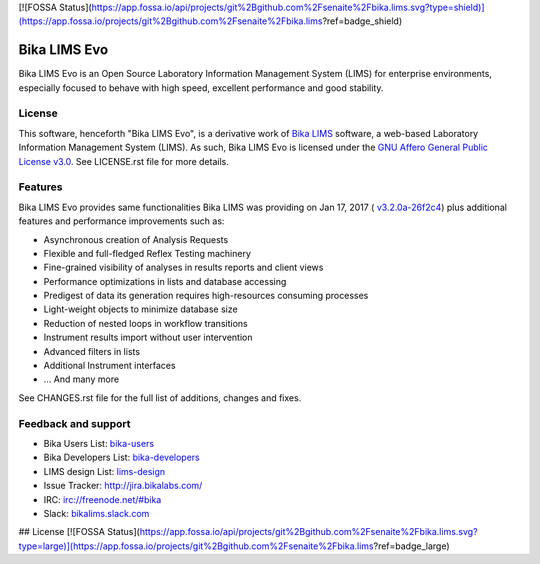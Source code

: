 [![FOSSA Status](https://app.fossa.io/api/projects/git%2Bgithub.com%2Fsenaite%2Fbika.lims.svg?type=shield)](https://app.fossa.io/projects/git%2Bgithub.com%2Fsenaite%2Fbika.lims?ref=badge_shield)

Bika LIMS Evo
=============

Bika LIMS Evo is an Open Source Laboratory Information Management System (LIMS)
for enterprise environments, especially focused to behave with high speed,
excellent performance and good stability.


License
-------

This software, henceforth "Bika LIMS Evo", is a derivative work of
`Bika LIMS <https://github.com/bikalims/bika.lims>`_ software, a web-based
Laboratory Information Management System (LIMS). As such, Bika LIMS Evo is
licensed under the
`GNU Affero General Public License v3.0 <https://www.gnu.org/licenses/agpl-3.0.txt>`_.
See LICENSE.rst file for more details.


Features
--------

Bika LIMS Evo provides same functionalities Bika LIMS was providing on
Jan 17, 2017 (
`v3.2.0a-26f2c4 <https://github.com/bikalims/bika.lims/tree/26f2c4bf7fdfe33939b37dcfde29e869f95d38c5>`_)
plus additional features and performance improvements such as:

- Asynchronous creation of Analysis Requests
- Flexible and full-fledged Reflex Testing machinery
- Fine-grained visibility of analyses in results reports and client views
- Performance optimizations in lists and database accessing
- Predigest of data its generation requires high-resources consuming processes
- Light-weight objects to minimize database size
- Reduction of nested loops in workflow transitions
- Instrument results import without user intervention
- Advanced filters in lists
- Additional Instrument interfaces
- ... And many more

See CHANGES.rst file for the full list of additions, changes and fixes.


Feedback and support
--------------------

* Bika Users List: `bika-users <http://lists.sourceforge.net/lists/listinfo/bika-users>`_
* Bika Developers List: `bika-developers <http://lists.sourceforge.net/lists/listinfo/bika-developers>`_
* LIMS design List: `lims-design <https://groups.google.com/forum/?hl=en#%21forum/bika-design>`_
* Issue Tracker: `http://jira.bikalabs.com/ <http://jira.bikalabs.com>`_
* IRC: `irc://freenode.net/#bika <irc://freenode.net/#bika>`_
* Slack: `bikalims.slack.com <http://slackin.bikalims.org>`_


## License
[![FOSSA Status](https://app.fossa.io/api/projects/git%2Bgithub.com%2Fsenaite%2Fbika.lims.svg?type=large)](https://app.fossa.io/projects/git%2Bgithub.com%2Fsenaite%2Fbika.lims?ref=badge_large)